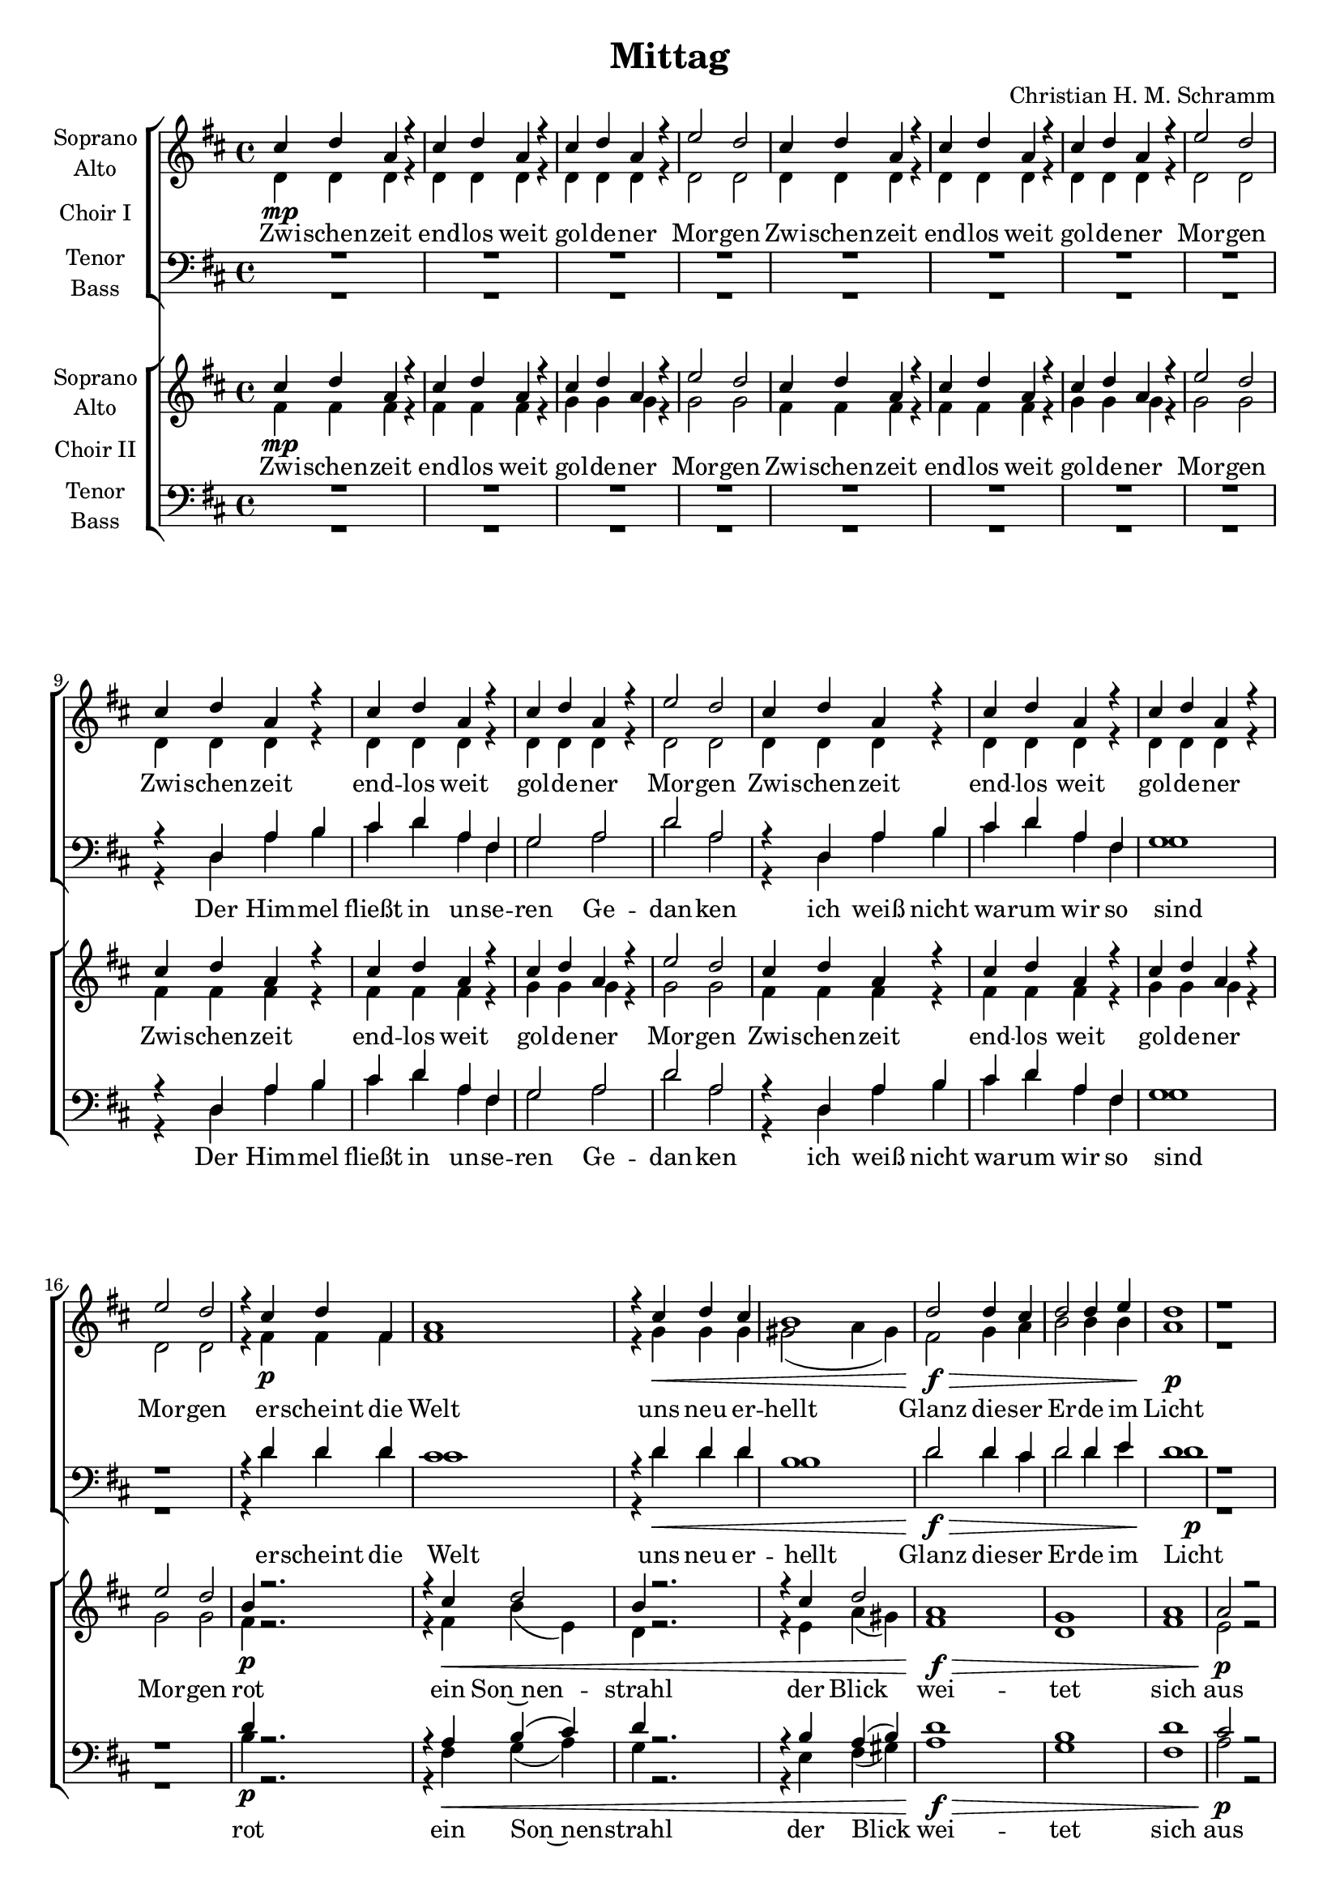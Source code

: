 %\version "2.19.3"
\version "2.16.2"

\header {
  title = "Mittag"
  composer = "Christian H. M. Schramm"
}

global = {
  \key d \major
  \time 4/4
}

sopranoChoirI = \relative c'' {
  \global
  cis4\mp d a r
  cis4 d a r
  cis4 d a r
  e'2 d
  
  cis4 d a r
  cis4 d a r
  cis4 d a r
  e'2 d
  
  cis4 d a r
  cis4 d a r
  cis4 d a r
  e'2 d
  
  cis4 d a r
  cis4 d a r
  cis4 d a r
  e'2 d

  r4 cis4 d fis,
  a1
  r4 cis d cis
  b1

  d2 d4 cis
  d2 d4 e
  d1
  r


  r4^\markup \italic { one choir } d, a' b
  cis d a fis
  g2 a
  d a
  
  r4 d, a' b
  cis d a fis
  d'1
  r1

  a2 r4 b
  d4 r b( a)
  d2 a
  g2 b4( cis)
  
  a2 r4 b
  d4 r b( a)
  d1
  r2 b4( cis)
  
  
  a2. g4~
  g4 r fis2
  d'2. c4~
  c4 r bes2
  
  a2. g4~
  g4 r g2
  d'1
  r
  
  a2. g4~
  g4 r fis2
  d'2. c4~
  c4 r bes2
  
  cis?4 d a r
  r1
  cis4 d a r
  r1
  
  d1\fermata
}

altoChoirI = \relative c' {
  \global
  d4 d d r
  d4 d d r
  d4 d d r
  d2 d
  
  d4 d d r
  d4 d d r
  d4 d d r
  d2 d
  
  d4 d d r
  d4 d d r
  d4 d d r
  d2 d
  
  d4 d d r
  d4 d d r
  d4 d d r
  d2 d

  r4 fis\p fis fis
  fis1
  r4 g4\< g g
  gis2 (a4 gis)

  fis2\f\> g4 a
  b2 b4 b
  a1\p
  r
  \break
  
  
  r4 d,\f a' b
  cis d a fis
  g2 a
  d a
  
  r4 d, a' b
  cis d a fis
  d'1
  r1
  
  fis,2 r4 g
  fis r g( fis)
  d2 d
  g g4( e)
  
  fis2 r4 g
  fis r g( fis)
  d1
  r2 g4( e)
  
  fis2. e4~
  e4 r d2
  bes'2. g4~
  g r f2
  
  fis?2. e4~
  e r e2
  fis1
  r
  
  fis2. e4~
  e4 r d2
  bes'2. g4~
  g r f2
  
  fis?4\p fis fis r
  r1
  fis4 fis fis r
  r1
  
  fis1
  \bar "|."
}

tenorChoirI = \relative c {
  \global
  R1*4
  R1*4
  
  r4 d a' b
  cis d a fis
  g2 a
  d a
  
  r4 d, a' b
  cis d a fis
  g1
  r1

  r4 d'4 d d
  cis1
  r4 d4 d d
  b1

  d2 d4 cis
  d2 d4 e
  d1
  r
  
  
  d2 r4 d4
  a r d2
  b2 r
  r4 b d4( cis)
  
  d2 r4 d4
  a r d2
  b1
  r2 d4( cis)
  
  d2 r4 d4
  a r d2
  b2 r
  r4 b d4( cis)
  
  d2 r4 d4
  a r d2
  b1
  r2 d4( cis)
  
  d2. b4~
  b4 r a2
  d2. e4~
  e r d2
  
  cis2. cis4~
  cis4 r cis2
  d1
  r
  
  d2. b4~
  b4 r a2
  d2. e4~
  e r d2
  
  r1
  cis4 d a r
  r1
  cis4 d a r
  
  d1\fermata

}

bassChoirI = \relative c {
  \global
  R1*4
  R1*4
  
  
  r4 d a' b
  cis d a fis
  g2 a
  d a
  
  r4 d, a' b
  cis d a fis
  g1
  r1

  r4 d'4 d d
  cis1
  r4 d4\< d d
  b1

  d2\f\> d4 cis
  d2 d4 e
  d1\p
  r
  
  
  d,2\f r4 d
  d4 r e( fis)
  g2 r
  r4 d g2
  
  d2 r4 d
  d4 r e( fis)
  g1
  r2 g
  
  d2 r4 d
  d4 r e( fis)
  g2 r
  r4 d g2
  
  d2 r4 d
  d4 r e( fis)
  g1
  r2 g
  
  d2. d4~
  d4 r d4( a')
  bes2. bes4~
  bes r bes4( f)
  
  fis?2. g4~
  g r ais2
  b1
  r
  
  d,2. d4~
  d4 r d4( a')
  bes2. bes4~
  bes r bes2
  
  r1
  fis4\p fis fis r
  r1
  fis4 fis fis r
  
  d1
}



sopranoChoirII = \relative c'' {
  \global
  cis4\mp d a r
  cis4 d a r
  cis4 d a r
  e'2 d
  
  cis4 d a r
  cis4 d a r
  cis4 d a r
  e'2 d 
  
  cis4 d a r
  cis4 d a r
  cis4 d a r
  e'2 d
  
  cis4 d a r
  cis4 d a r
  cis4 d a r
  e'2 d 

  b4 r2.
  r4 cis d2
  b4 r2.
  r4 cis d2

  a1
  g
  a
  a2 r

  
}

altoChoirII = \relative c' {
  \global
  fis4 fis fis r
  fis4 fis fis r
  g4 g g r
  g2 g
  
  fis4 fis fis r
  fis4 fis fis r
  g4 g g r
  g2 g
  
  fis4 fis fis r
  fis4 fis fis r
  g4 g g r
  g2 g
  
  fis4 fis fis r
  fis4 fis fis r
  g4 g g r
  g2 g

  fis4\p r2.
  r4 fis\< b( e,)
  d4 r2.
  r4 e a( gis)

  fis1\f\>
  d
  fis
  e2\p r
  

  
}

tenorChoirII = \relative c {
  \global
  R1*4
  R1*4
   
  r4 d a' b
  cis d a fis
  g2 a
  d a
  
  r4 d, a' b
  cis d a fis
  g1
  r1

  d'4 r2.
  r4 a b( cis)
  d4 r2.
  r4 b a( b)

  d1
  b
  d
  cis2 r
  

  
}

bassChoirII = \relative c {
  \global
  R1*4
  R1*4
  
  r4 d a' b
  cis d a fis
  g2 a
  d a
  
  r4 d, a' b
  cis d a fis
  g1
  r1

  b4\p r2.
  r4 fis\< g( a)
  g4 r2.
  r4 e fis( gis)

  a1\f\>
  g
  fis
  a2\p r
  

  
}

verseChoirII = \lyricmode {
  Zwi -- schen -- zeit end -- los weit gol -- de -- ner Mor -- gen
  Zwi -- schen -- zeit end -- los weit gol -- de -- ner Mor -- gen
  Zwi -- schen -- zeit end -- los weit gol -- de -- ner Mor -- gen
  Zwi -- schen -- zeit end -- los weit gol -- de -- ner Mor -- gen
  
  rot ein Son~nen -- strahl
  der Blick wei -- tet sich aus
  
  
}

verseChoirI = \lyricmode {
  Zwi -- schen -- zeit end -- los weit gol -- de -- ner Mor -- gen
  Zwi -- schen -- zeit end -- los weit gol -- de -- ner Mor -- gen
  Zwi -- schen -- zeit end -- los weit gol -- de -- ner Mor -- gen
  Zwi -- schen -- zeit end -- los weit gol -- de -- ner Mor -- gen
  
  er -- scheint die Welt
  uns neu er -- hellt
  Glanz die -- ser Er -- de im Licht
  
  Der Him -- mel fließt in un -- se -- ren Ge -- dan -- ken
  ich weiß nicht wa -- rum wir so sind
  
  Tauch uns ein ins Spiel
  dei -- ner Far -- ben
  ein Tanz im Wind
  
  das Feu -- er der Son -- ne er -- o -- bert den Tag
  lasst uns be -- grü -- ßen die 
  Mit -- tags -- zeit
  Son -- nen -- zeit
  Tag
  
  
}

baseLyricsI = \lyricmode {
  Der Him -- mel fließt in un -- se -- ren Ge -- dan -- ken
  ich weiß nicht wa -- rum wir so sind
  
  er -- scheint die Welt
  uns neu er -- hellt
  Glanz die -- ser Er -- de im Licht
  
  Tauch uns ein ins Spiel
  der Far -- ben
  ein Tanz im Wind
  drum
  
  Tauch uns ein ins Spiel
  der Far -- ben
  ein Tanz im Wind
  
  das Feu -- er der Son -- ne er -- o -- bert den Tag
  lasst uns be -- grü -- ßen die
  Mit -- tags -- zeit
  Son -- nen -- zeit
  Tag
  
}


baseLyricsII = \lyricmode {
  Der Him -- mel fließt in un -- se -- ren Ge -- dan -- ken
  ich weiß nicht wa -- rum wir so sind
  
  rot ein Son~nen -- strahl
  der Blick wei -- tet sich aus
}

choirIPart = \new ChoirStaff \with {
  \consists "Instrument_name_engraver"
  instrumentName = "Choir I"
} <<
  \new Staff \with {
    %midiInstrument = "choir aahs"
    instrumentName = \markup \center-column { "Soprano" "Alto" }
  } <<
    \new Voice = "soprano" { \voiceOne \sopranoChoirI }
    \new Voice = "alto" { \voiceTwo \altoChoirI }
  >>
  \new Lyrics \with {
    \override VerticalAxisGroup #'staff-affinity = #CENTER
  } \lyricsto "soprano" \verseChoirI
  \new Staff \with {
    %midiInstrument = "choir aahs"
    instrumentName = \markup \center-column { "Tenor" "Bass" }
  } <<
    \clef bass
    \new Voice = "tenor" { \voiceOne \tenorChoirI }
    \new Voice = "bass" { \voiceTwo \bassChoirI }
  >>
  \new Lyrics \with {
    \override VerticalAxisGroup #'staff-affinity = #CENTER
  } \lyricsto "bass" \baseLyricsI
>>

choirIIPart = \new ChoirStaff \with {
  \consists "Instrument_name_engraver"
  instrumentName = "Choir II"
} <<
  \new Staff \with {
    %midiInstrument = "choir aahs"
    instrumentName = \markup \center-column { "Soprano" "Alto" }
  } <<
    \new Voice = "sopranoII" { \voiceOne \sopranoChoirII }
    \new Voice = "altoII" { \voiceTwo \altoChoirII }
  >>
  \new Lyrics \with {
    \override VerticalAxisGroup #'staff-affinity = #CENTER
  } \lyricsto "sopranoII" \verseChoirII
  \new Staff \with {
    %midiInstrument = "choir aahs"
    instrumentName = \markup \center-column { "Tenor" "Bass" }
  } <<
    \clef bass
    \new Voice = "tenorII" { \voiceOne \tenorChoirII }
    \new Voice = "bassII" { \voiceTwo \bassChoirII }
  >>
  \new Lyrics \with {
    \override VerticalAxisGroup #'staff-affinity = #CENTER
  } \lyricsto "bassII" \baseLyricsII
>>

\score {
  <<
    \choirIPart
    \choirIIPart
  >>
  \layout { }
  \midi {
    \tempo 4=115
  }
}

\paper {
  page-count = #2
}



%Größe der Partitur
#(set-global-staff-size 18)
